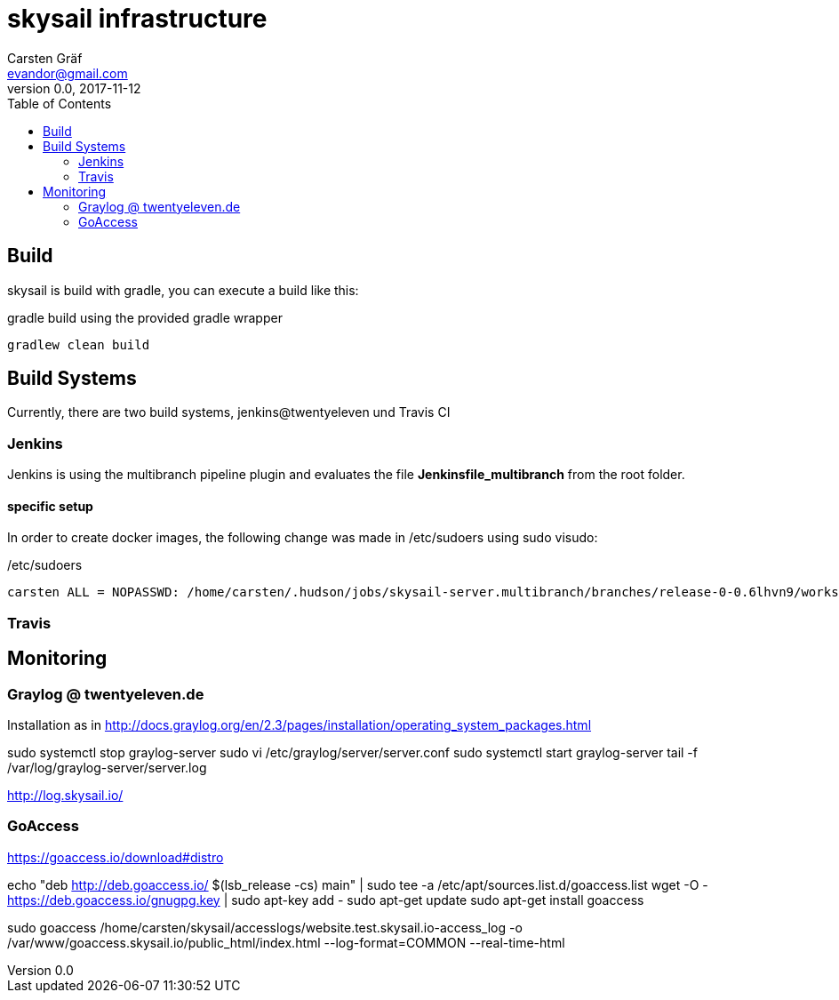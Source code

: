 :source-highlighter: coderay
:imagesdir: images

= skysail infrastructure
Carsten Gräf <evandor@gmail.com>
v0.0, 2017-11-12
:toc:


== Build

skysail is build with gradle, you can execute a build like this:

.gradle build using the provided gradle wrapper
[source,groovy]
gradlew clean build


== Build Systems

Currently, there are two build systems, jenkins@twentyeleven und Travis CI

=== Jenkins

Jenkins is using the multibranch pipeline plugin and evaluates the file
*Jenkinsfile_multibranch* from the root folder.

==== specific setup

In order to create docker images, the following change was made in /etc/sudoers using
sudo visudo:


./etc/sudoers
[source]
carsten ALL = NOPASSWD: /home/carsten/.hudson/jobs/skysail-server.multibranch/branches/release-0-0.6lhvn9/workspace/gradlew


=== Travis

== Monitoring

=== Graylog @ twentyeleven.de

Installation as in http://docs.graylog.org/en/2.3/pages/installation/operating_system_packages.html

sudo systemctl stop graylog-server
sudo vi /etc/graylog/server/server.conf
sudo systemctl start graylog-server
tail -f /var/log/graylog-server/server.log

http://log.skysail.io/

=== GoAccess

https://goaccess.io/download#distro

echo "deb http://deb.goaccess.io/ $(lsb_release -cs) main" | sudo tee -a /etc/apt/sources.list.d/goaccess.list
wget -O - https://deb.goaccess.io/gnugpg.key | sudo apt-key add -
sudo apt-get update
sudo apt-get install goaccess

sudo goaccess /home/carsten/skysail/accesslogs/website.test.skysail.io-access_log -o /var/www/goaccess.skysail.io/public_html/index.html --log-format=COMMON --real-time-html

